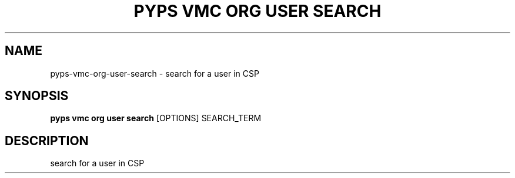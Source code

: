 .TH "PYPS VMC ORG USER SEARCH" "1" "2023-03-21" "1.0.0" "pyps vmc org user search Manual"
.SH NAME
pyps\-vmc\-org\-user\-search \- search for a user in CSP
.SH SYNOPSIS
.B pyps vmc org user search
[OPTIONS] SEARCH_TERM
.SH DESCRIPTION
search for a user in CSP
